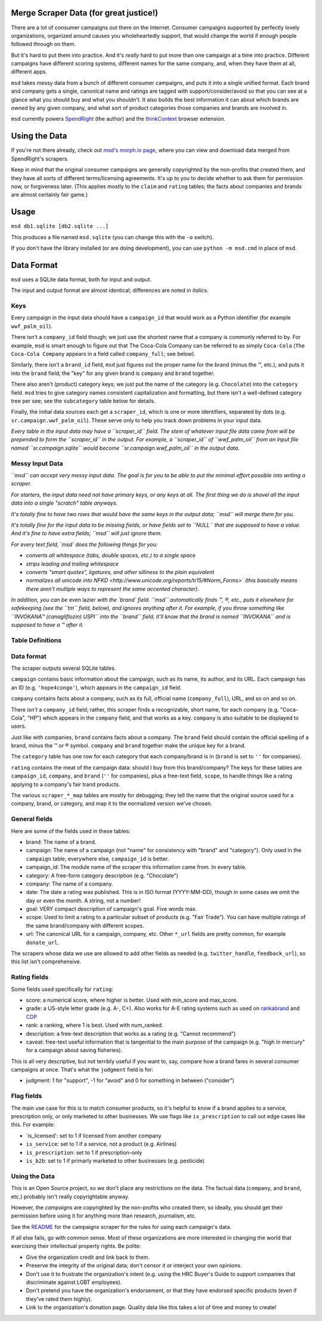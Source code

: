 Merge Scraper Data (for great justice!)
=======================================

There are a lot of consumer campaigns out there on the Internet. Consumer
campaigns supported by perfectly lovely organizations, organized around
causes you wholeheartedly support, that would change the world if enough
people followed through on them.

But it's hard to put them into practice. And it's *really* hard to put more
than one campaign at a time into practice. Different campaigns have different
scoring systems, different names for the same company, and, when they have
them at all, different apps.

``msd`` takes messy data from a bunch of different consumer campaigns, and
puts it into a single unified format. Each brand and
company gets a single, canonical name and ratings are tagged with
support/consider/avoid so that you can see at a glance what you should buy
and what you shouldn't. It also builds the best information it can about
which brands are owned by any given company, and what sort of product
categories those companies and brands are involved in.

``msd`` currently powers `SpendRight <http://spendright.org/search>`__
(the author) and the `thinkContext <http://thinkcontext.org>`__ browser
extension.

Using the Data
==============

If you're not there already, check out
`msd's morph.io page <https://morph.io/spendright/msd>`__, where you can
view and download data merged from SpendRight's scrapers.

Keep in mind that the original consumer campaigns are generally copyrighted by
the non-profits that created them, and they have all sorts of different
terms/licensing agreements. It's up to you to decide whether to ask
them for permission now, or forgiveness later. (This applies mostly to the
``claim`` and ``rating`` tables; the facts about companies and brands are
almost certainly fair game.)

Usage
=====

``msd db1.sqlite [db2.sqlite ...]``

This produces a file named ``msd.sqlite`` (you can change this with the ``-o``
switch).

If you don't have the library installed (or are doing development), you
can use ``python -m msd.cmd`` in place of ``msd``.


Data Format
===========

``msd`` uses a SQLite data format, both for input and output.

The input and output format are almost identical; differences are noted
in *italics*.

Keys
----

Every campaign in the input data should have a ``campaign_id``
that would work as a Python identifier (for example ``wwf_palm_oil``).

There isn't a ``company_id`` field though; we just use the shortest name
that a company is commonly referred to by. For example, ``msd`` is smart
enough to figure out that The Coca-Cola Company can be referred to as
simply ``Coca-Cola`` (``The Coca-Cola Company`` appears in a field called
``company_full``; see below).

Similarly, there isn't a ``brand_id`` field, ``msd`` just figures out the
proper name for the brand (minus the ™, etc.), and puts it into the ``brand``
field; the "key" for any given brand is ``company`` and ``brand`` together.

There also aren't (product) category keys; we just put the name of the
category (e.g. ``Chocolate``) into the ``category`` field. ``msd`` tries to
give category names consistent capitalization and formatting, but there
isn't a well-defined category tree per see; see the ``subcategory`` table
below for details.

Finally, the initial data sources each get a ``scraper_id``, which is one
or more identifiers, separated by dots (e.g. ``sr.campaign.wwf_palm_oil``).
These serve only to help you track down problems in your input data.

*Every table in the input data may have a ``scraper_id`` field. The stem
of whatever input file data came from will be prepended to form the
``scraper_id`` in the output. For example, a ``scraper_id`` of
``wwf_palm_oil`` from an input file named ``sr.campaign.sqlite``
would become ``sr.campaign.wwf_palm_oil`` in the output data.*

Messy Input Data
----------------

*``msd`` can accept very messy input data. The goal is for you to be able to
put the minimal effort possible into writing a scraper.*

*For starters, the input data need not have primary keys, or any keys at
all. The first thing we do is shovel all the input data into a single
"scratch" table anyways.*

*It's totally fine to have two rows that* would *have the same keys in the
output data; ``msd`` will merge them for you.*

*It's totally fine for the input data to be missing fields, or have
fields set to ``NULL`` that are supposed to have a value. And it's fine
to have extra fields; ``msd`` will just ignore them.*

*For every text field, `msd` does the following things for you:*

- *converts all whitespace (tabs, double spaces, etc.) to a single space*
- *strips leading and trailing whitespace*
- *converts "smart quotes", ligatures, and other silliness to the plain equivalent*
- *normalizes all unicode into
  NFKD <http://www.unicode.org/reports/tr15/#Norm_Forms>`
  (this basically means there aren't multiple ways to represent the same
  accented character).*

*In addition, you can be* even lazier *with the `brand` field. ``msd``
automatically finds ™, ®, etc., puts it elsewhere for safekeeping (see
the ``tm`` field, below), and ignores anything after it. For example,
if you throw something like ``INVOKANA™ (canagliflozin) USPI`` into
the ``brand`` field, it'll know that the brand is named ``INVOKANA``
and is supposed to have a ™ after it.*

Table Definitions
-----------------



Data format
-----------

The scraper outputs several SQLite tables.

``campaign`` contains basic information about the campaign, such as its
name, its author, and its URL. Each campaign has an ID (e.g.
``'hope4congo'``), which appears in the ``campaign_id`` field.

``company`` contains facts about a company, such as its full, official
name (``company_full``), URL, and so on and so on.

There *isn't* a ``company_id`` field; rather, this scraper finds a
recognizable, short name, for each company (e.g. "Coca-Cola", "HP")
which appears in the ``company`` field, and that works as a key.
``company`` is also suitable to be displayed to users.

Just like with companies, ``brand`` contains facts about a company. The
``brand`` field should contain the official spelling of a brand, minus
the ™ or ® symbol. ``company`` and ``brand`` together make the unique
key for a brand.

The ``category`` table has one row for each category that each
company/brand is in (``brand`` is set to ``''`` for companies).

``rating`` contains the meat of the campaign data: should I buy from
this brand/company? The keys for these tables are ``campaign_id``,
``company``, and ``brand`` (``''`` for companies), plus a free-text
field, ``scope``, to handle things like a rating applying to a company's
fair trand products.

The various ``scraper_*_map`` tables are mostly for debugging; they tell
the name that the original source used for a company, brand, or
category, and map it to the normalized version we've chosen.

General fields
--------------


Here are some of the fields used in these tables:

-  brand: The name of a brand.
-  campaign: The name of a campaign (not "name" for consistency with
   "brand" and "category"). Only used in the ``campaign`` table;
   everywhere else, ``campaign_id`` is better.
-  campaign\_id: The module name of the scraper this information came
   from. In every table.
-  category: A free-form category description (e.g. "Chocolate")
-  company: The name of a company.
-  date: The date a rating was published. This is in ISO format
   (YYYY-MM-DD), though in some cases we omit the day or even the month.
   A string, not a number!
-  goal: VERY compact description of campaign's goal. Five words max.
-  scope: Used to limit a rating to a particular subset of products
   (e.g. "Fair Trade"). You can have multiple ratings of the same
   brand/company with different scopes.
-  url: The canonical URL for a campaign, company, etc. Other ``*_url``
   fields are pretty common, for example ``donate_url``.

The scrapers whose data we use are allowed to add other fields as needed
(e.g. ``twitter_handle``, ``feedback_url``), so this list isn't
comprehensive.

Rating fields
-------------

Some fields used specifically for ``rating``:

-  score: a numerical score, where higher is better. Used with
   min\_score and max\_score.
-  grade: a US-style letter grade (e.g. A-, C+). Also works for A-E
   rating systems such as used on
   `rankabrand <http://rankabrand.org/>`__ and
   `CDP <https://www.cdp.net/>`__
-  rank: a ranking, where 1 is best. Used with num\_ranked.
-  description: a free-text description that works as a rating (e.g.
   "Cannot recommend")
-  caveat: free-text useful information that is tangential to the main
   purpose of the campaign (e.g. "high in mercury" for a campaign about
   saving fisheries).

This is all very descriptive, but not terribly useful if you want to,
say, compare how a brand fares in several consumer campaigns at once.
That's what the ``judgment`` field is for:

-  judgment: 1 for "support", -1 for "avoid" and 0 for something in
   between ("consider")

Flag fields
-----------

The main use case for this is to match consumer products, so it's
helpful to know if a brand applies to a service, prescription only, or
only marketed to other businesses. We use flags like ``is_prescription``
to call out edge cases like this. For example:

-  \`is\_licensed': set to 1 if licensed from another company
-  ``is_service``: set to 1 if a service, not a product (e.g. Airlines)
-  ``is_prescription``: set to 1 if prescription-only
-  ``is_b2b``: set to 1 if primarly marketed to other businesses (e.g.
   pesticide)

Using the Data
--------------

This is an Open Source project, so *we* don't place any restrictions on
the data. The factual data (``company``, and ``brand``, etc.) probably
isn't really copyrightable anyway.

However, the *campaigns* are copyrighted by the non-profits who created
them, so ideally, you should get their permission before using it for
anything more than research, journalism, etc.

See the
`README <https://github.com/spendright-scrapers/campaigns/blob/master/README.md>`__
for the campaigns scraper for the rules for using each campaign's data.

If all else fails, go with common sense. Most of these organizations are
more interested in changing the world that exercising their intellectual
property rights. Be polite:

-  Give the organization credit and link back to them.
-  Preserve the integrity of the original data; don't censor it or
   interject your own opinions.
-  Don't use it to frustrate the organization's intent (e.g. using the
   HRC Buyer's Guide to support companies that discriminate against LGBT
   employees).
-  Don't pretend you have the organization's endorsement, or that they
   have endorsed specific products (even if they've rated them highly).
-  Link to the organization's donation page. Quality data like this
   takes a lot of time and money to create!
